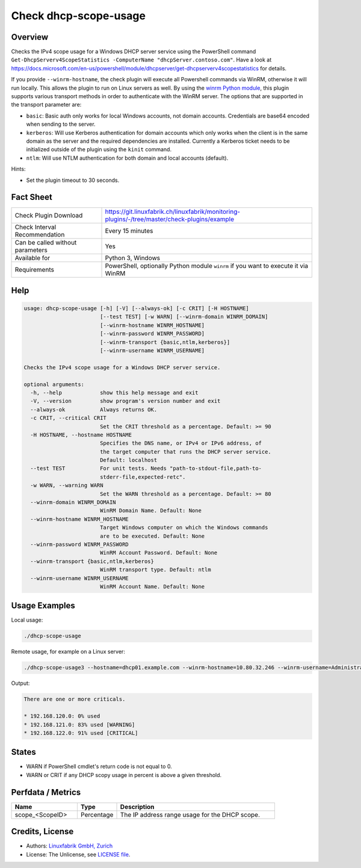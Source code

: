 Check dhcp-scope-usage
======================

Overview
--------

Checks the IPv4 scope usage for a Windows DHCP server service using the PowerShell command ``Get-DhcpServerv4ScopeStatistics -ComputerName "dhcpServer.contoso.com"``. Have a look at https://docs.microsoft.com/en-us/powershell/module/dhcpserver/get-dhcpserverv4scopestatistics for details.

If you provide ``--winrm-hostname``, the check plugin will execute all Powershell commands via WinRM, otherwise it will run locally. This allows the plugin to run on Linux servers as well. By using the `winrm Python module <https://github.com/diyan/pywinrm>`_, this plugin supports various transport methods in order to authenticate with the WinRM server. The options that are supported in the transport parameter are:

* ``basic``: Basic auth only works for local Windows accounts, not domain accounts. Credentials are base64 encoded when sending to the server.
* ``kerberos``: Will use Kerberos authentication for domain accounts which only works when the client is in the same domain as the server and the required dependencies are installed. Currently a Kerberos ticket needs to be initialized outside of the plugin using the ``kinit`` command.
* ``ntlm``: Will use NTLM authentication for both domain and local accounts (default).

Hints:

* Set the plugin timeout to 30 seconds.


Fact Sheet
----------

.. csv-table::
    :widths: 30, 70
    
    "Check Plugin Download",                "https://git.linuxfabrik.ch/linuxfabrik/monitoring-plugins/-/tree/master/check-plugins/example"
    "Check Interval Recommendation",        "Every 15 minutes"
    "Can be called without parameters",     "Yes"
    "Available for",                        "Python 3, Windows"
    "Requirements",                         "PowerShell, optionally Python module ``winrm`` if you want to execute it via WinRM"


Help
----

.. code-block:: text

    usage: dhcp-scope-usage [-h] [-V] [--always-ok] [-c CRIT] [-H HOSTNAME]
                            [--test TEST] [-w WARN] [--winrm-domain WINRM_DOMAIN]
                            [--winrm-hostname WINRM_HOSTNAME]
                            [--winrm-password WINRM_PASSWORD]
                            [--winrm-transport {basic,ntlm,kerberos}]
                            [--winrm-username WINRM_USERNAME]

    Checks the IPv4 scope usage for a Windows DHCP server service.

    optional arguments:
      -h, --help            show this help message and exit
      -V, --version         show program's version number and exit
      --always-ok           Always returns OK.
      -c CRIT, --critical CRIT
                            Set the CRIT threshold as a percentage. Default: >= 90
      -H HOSTNAME, --hostname HOSTNAME
                            Specifies the DNS name, or IPv4 or IPv6 address, of
                            the target computer that runs the DHCP server service.
                            Default: localhost
      --test TEST           For unit tests. Needs "path-to-stdout-file,path-to-
                            stderr-file,expected-retc".
      -w WARN, --warning WARN
                            Set the WARN threshold as a percentage. Default: >= 80
      --winrm-domain WINRM_DOMAIN
                            WinRM Domain Name. Default: None
      --winrm-hostname WINRM_HOSTNAME
                            Target Windows computer on which the Windows commands
                            are to be executed. Default: None
      --winrm-password WINRM_PASSWORD
                            WinRM Account Password. Default: None
      --winrm-transport {basic,ntlm,kerberos}
                            WinRM transport type. Default: ntlm
      --winrm-username WINRM_USERNAME
                            WinRM Account Name. Default: None



Usage Examples
--------------

Local usage:

.. code-block:: bash

    ./dhcp-scope-usage

Remote usage, for example on a Linux server:

.. code-block:: bash

    ./dhcp-scope-usage3 --hostname=dhcp01.example.com --winrm-hostname=10.80.32.246 --winrm-username=Administrator --winrm-password=password --winrm-domain=EXAMPLE.COM --winrm-transport=ntlm

Output:

.. code-block:: text

    There are one or more criticals.

    * 192.168.120.0: 0% used
    * 192.168.121.0: 83% used [WARNING]
    * 192.168.122.0: 91% used [CRITICAL]


States
------

* WARN if PowerShell cmdlet's return code is not equal to 0.
* WARN or CRIT if any DHCP scopy usage in percent is above a given threshold.


Perfdata / Metrics
------------------

.. csv-table::
    :widths: 25, 15, 60
    :header-rows: 1
    
    Name,                                       Type,               Description                                           
    scope_<ScopeID>,                            Percentage,         The IP address range usage for the DHCP scope.


Credits, License
----------------

* Authors: `Linuxfabrik GmbH, Zurich <https://www.linuxfabrik.ch>`_
* License: The Unlicense, see `LICENSE file <https://git.linuxfabrik.ch/linuxfabrik/monitoring-plugins/-/blob/master/LICENSE>`_.

